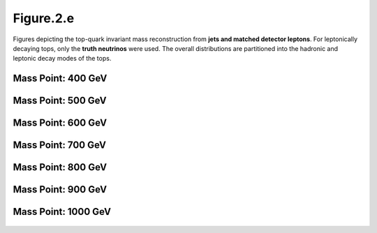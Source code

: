 Figure.2.e
----------

Figures depicting the top-quark invariant mass reconstruction from **jets and matched detector leptons**.
For leptonically decaying tops, only the **truth neutrinos** were used.
The overall distributions are partitioned into the hadronic and leptonic decay modes of the tops.

Mass Point: 400 GeV
^^^^^^^^^^^^^^^^^^^

.. figure:: ./Mass.400.GeV/Figure.2.e.png
   :align: center

Mass Point: 500 GeV
^^^^^^^^^^^^^^^^^^^

.. figure:: ./Mass.500.GeV/Figure.2.e.png
   :align: center

Mass Point: 600 GeV
^^^^^^^^^^^^^^^^^^^

.. figure:: ./Mass.600.GeV/Figure.2.e.png
   :align: center

Mass Point: 700 GeV
^^^^^^^^^^^^^^^^^^^

.. figure:: ./Mass.700.GeV/Figure.2.e.png
   :align: center

Mass Point: 800 GeV
^^^^^^^^^^^^^^^^^^^

.. figure:: ./Mass.800.GeV/Figure.2.e.png
   :align: center

Mass Point: 900 GeV
^^^^^^^^^^^^^^^^^^^

.. figure:: ./Mass.900.GeV/Figure.2.e.png
   :align: center

Mass Point: 1000 GeV
^^^^^^^^^^^^^^^^^^^^

.. figure:: ./Mass.1000.GeV/Figure.2.e.png
   :align: center


